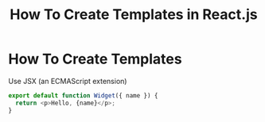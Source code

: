 #+TITLE: How To Create Templates in React.js
#+abstract: How To Create Templates in React.js

* How To Create Templates

Use JSX (an ECMAScript extension)

#+BEGIN_SRC js
export default function Widget({ name }) {
  return <p>Hello, {name}</p>;
}
#+END_SRC
